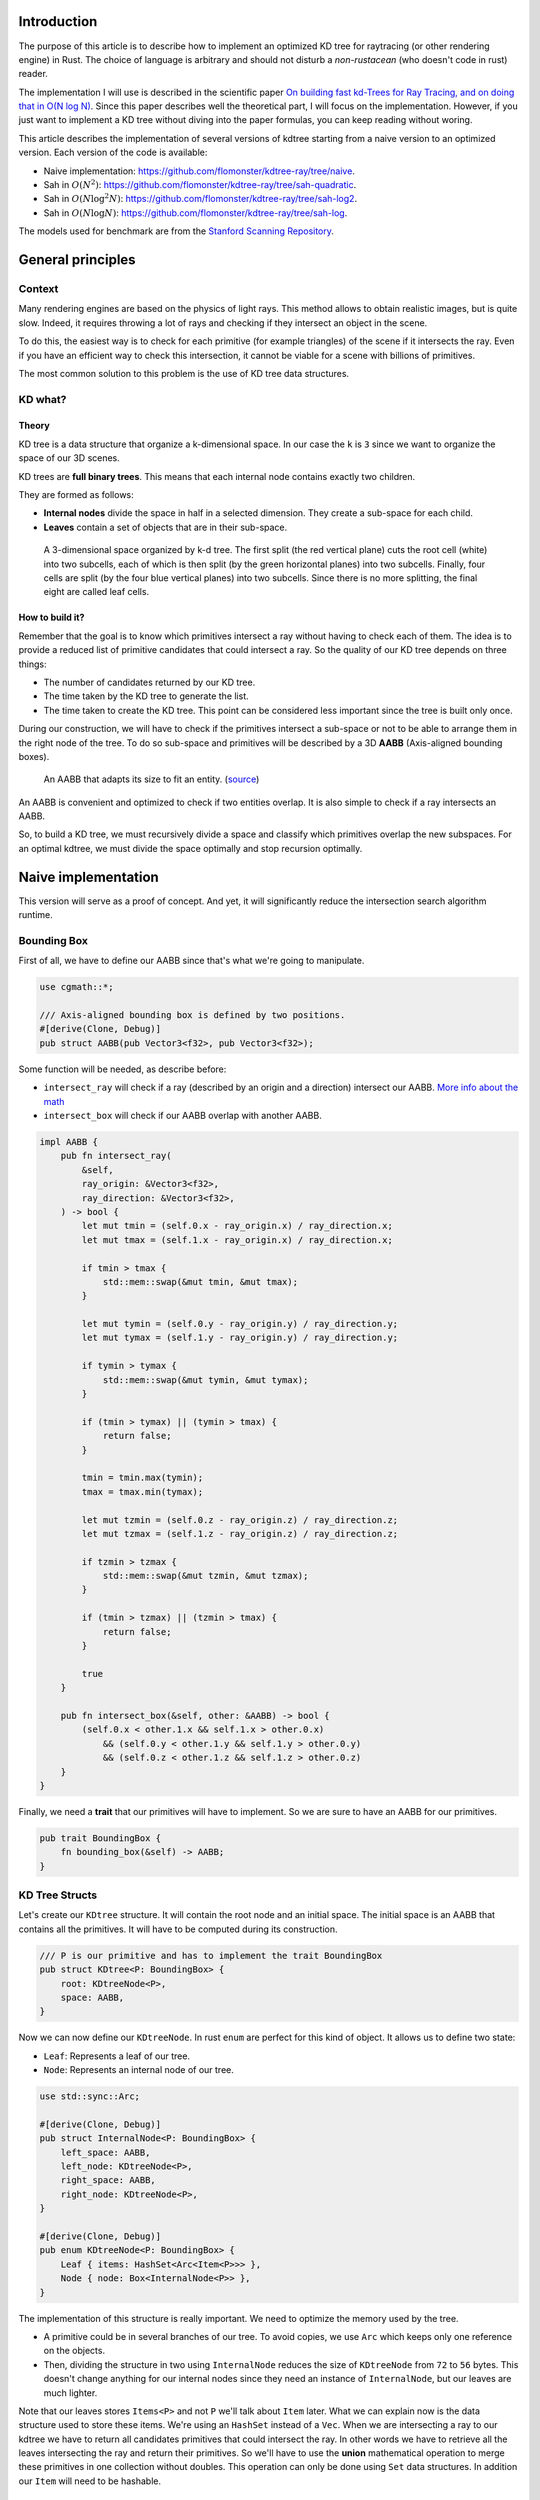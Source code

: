 Introduction
------------

The purpose of this article is to describe how to implement an optimized KD tree
for raytracing (or other rendering engine) in Rust. The choice of language is
arbitrary and should not disturb a *non-rustacean* (who doesn't code in rust) reader.

The implementation I will use is described in the scientific paper `On building fast kd-Trees
for Ray Tracing, and on doing that in O(N log N)
<http://www.irisa.fr/prive/kadi/Sujets_CTR/kadi/Kadi_sujet2_article_Kdtree.pdf>`_.
Since this paper describes well the theoretical part, I will focus on the
implementation. However, if you just want to implement a KD tree without diving
into the paper formulas, you can keep reading without woring.

This article describes the implementation of several versions of kdtree starting
from a naive version to an optimized version. Each version of the code is available:

* Naive implementation: `<https://github.com/flomonster/kdtree-ray/tree/naive>`_.
* Sah in :math:`O(N^2)`: `<https://github.com/flomonster/kdtree-ray/tree/sah-quadratic>`_.
* Sah in :math:`O(N \log^2{N})`: `<https://github.com/flomonster/kdtree-ray/tree/sah-log2>`_.
* Sah in :math:`O(N \log{N})`: `<https://github.com/flomonster/kdtree-ray/tree/sah-log>`_.

The models used for benchmark are from the `Stanford Scanning Repository
<http://graphics.stanford.edu/data/3Dscanrep/>`_.

General principles
------------------

Context
=======

Many rendering engines are based on the physics of light rays. This method allows
to obtain realistic images, but is quite slow. Indeed, it requires throwing a
lot of rays and checking if they intersect an object in the scene.

To do this, the easiest way is to check for each primitive (for example triangles)
of the scene if it intersects the ray. Even if you have an efficient way to check
this intersection, it cannot be viable for a scene with billions of primitives.

The most common solution to this problem is the use of KD tree data structures.

KD what?
========

Theory
######

KD tree is a data structure that organize a k-dimensional space. In our case the
``k`` is ``3`` since we want to organize the space of our 3D scenes.

KD trees are **full binary trees**. This means that each internal node contains
exactly two children.

They are formed as follows:

- **Internal nodes** divide the space in half in a selected dimension. They
  create a sub-space for each child.
- **Leaves** contain a set of objects that are in their sub-space.

.. figure:: /img/articles/kdtree/3dtree.png
   :width: 50%
   :alt: A 3-dimensional space organized by k-d tree.

   A 3-dimensional space organized by k-d tree. The first split (the red vertical
   plane) cuts the root cell (white) into two subcells, each of which is then split
   (by the green horizontal planes) into two subcells. Finally, four cells are
   split (by the four blue vertical planes) into two subcells. Since there is no
   more splitting, the final eight are called leaf cells.

How to build it?
################

Remember that the goal is to know which primitives intersect a ray without having
to check each of them. The idea is to provide a reduced list of primitive
candidates that could intersect a ray. So the quality of our KD tree depends on
three things:

- The number of candidates returned by our KD tree.
- The time taken by the KD tree to generate the list.
- The time taken to create the KD tree. This point can be considered less
  important since the tree is built only once.

During our construction, we will have to check if the primitives intersect a
sub-space or not to be able to arrange them in the right node of the tree.
To do so sub-space and primitives will be described by a 3D **AABB**
(Axis-aligned bounding boxes).

.. figure:: /img/articles/kdtree/aabb.gif
   :alt: An animated representation of AABB.

   An AABB that adapts its size to fit an entity. (`source <https://developer.mozilla.org/en-US/docs/Games/Techniques/3D_collision_detection>`_)

An AABB is convenient and optimized to check if two entities overlap. It is also
simple to check if a ray intersects an AABB.

So, to build a KD tree, we must recursively divide a space and classify which
primitives overlap the new subspaces. For an optimal kdtree, we must
divide the space optimally and stop recursion optimally.

Naive implementation
--------------------

This version will serve as a proof of concept. And yet, it will significantly
reduce the intersection search algorithm runtime.

Bounding Box
============

First of all, we have to define our AABB since that's what we're going to
manipulate.

.. code:: rust

   use cgmath::*;

   /// Axis-aligned bounding box is defined by two positions.
   #[derive(Clone, Debug)]
   pub struct AABB(pub Vector3<f32>, pub Vector3<f32>);

Some function will be needed, as describe before:

- ``intersect_ray`` will check if a ray (described by an origin and a direction)
  intersect our AABB. `More info about the math <https://www.scratchapixel.com/lessons/3d-basic-rendering/minimal-ray-tracer-rendering-simple-shapes/ray-box-intersection>`_
- ``intersect_box`` will check if our AABB overlap with another AABB.

.. code:: rust

   impl AABB {
       pub fn intersect_ray(
           &self,
           ray_origin: &Vector3<f32>,
           ray_direction: &Vector3<f32>,
       ) -> bool {
           let mut tmin = (self.0.x - ray_origin.x) / ray_direction.x;
           let mut tmax = (self.1.x - ray_origin.x) / ray_direction.x;

           if tmin > tmax {
               std::mem::swap(&mut tmin, &mut tmax);
           }

           let mut tymin = (self.0.y - ray_origin.y) / ray_direction.y;
           let mut tymax = (self.1.y - ray_origin.y) / ray_direction.y;

           if tymin > tymax {
               std::mem::swap(&mut tymin, &mut tymax);
           }

           if (tmin > tymax) || (tymin > tmax) {
               return false;
           }

           tmin = tmin.max(tymin);
           tmax = tmax.min(tymax);

           let mut tzmin = (self.0.z - ray_origin.z) / ray_direction.z;
           let mut tzmax = (self.1.z - ray_origin.z) / ray_direction.z;

           if tzmin > tzmax {
               std::mem::swap(&mut tzmin, &mut tzmax);
           }

           if (tmin > tzmax) || (tzmin > tmax) {
               return false;
           }

           true
       }

       pub fn intersect_box(&self, other: &AABB) -> bool {
           (self.0.x < other.1.x && self.1.x > other.0.x)
               && (self.0.y < other.1.y && self.1.y > other.0.y)
               && (self.0.z < other.1.z && self.1.z > other.0.z)
       }
   }

Finally, we need a **trait** that our primitives will have to implement. So we are
sure to have an AABB for our primitives.

.. code:: rust

   pub trait BoundingBox {
       fn bounding_box(&self) -> AABB;
   }

KD Tree Structs
===============

Let's create our ``KDtree`` structure. It will contain the root node and an initial
space. The initial space is an AABB that contains all the primitives. It will
have to be computed during its construction.

.. code:: rust

   /// P is our primitive and has to implement the trait BoundingBox
   pub struct KDtree<P: BoundingBox> {
       root: KDtreeNode<P>,
       space: AABB,
   }

Now we can now define our ``KDtreeNode``. In rust ``enum`` are perfect for this
kind of object. It allows us to define two state:

- ``Leaf``: Represents a leaf of our tree.
- ``Node``: Represents an internal node of our tree.

.. code:: rust

   use std::sync::Arc;

   #[derive(Clone, Debug)]
   pub struct InternalNode<P: BoundingBox> {
       left_space: AABB,
       left_node: KDtreeNode<P>,
       right_space: AABB,
       right_node: KDtreeNode<P>,
   }

   #[derive(Clone, Debug)]
   pub enum KDtreeNode<P: BoundingBox> {
       Leaf { items: HashSet<Arc<Item<P>>> },
       Node { node: Box<InternalNode<P>> },
   }

The implementation of this structure is really important. We need to optimize the memory used by the tree.

- A primitive could be in several branches of our tree. To avoid copies, we use
  ``Arc`` which keeps only one reference on the objects.
- Then, dividing the structure in two using ``InternalNode`` reduces the size of
  ``KDtreeNode`` from ``72`` to ``56`` bytes. This doesn't change anything for our
  internal nodes since they need an instance of ``InternalNode``, but our leaves
  are much lighter.

Note that our leaves stores ``Items<P>`` and not ``P`` we'll talk about ``Item``
later. What we can explain now is the data structure used to store these items.
We're using an ``HashSet`` instead of a ``Vec``. When we are intersecting a ray to
our kdtree we have to return all candidates primitives that could intersect the ray.
In other words we have to retrieve all the leaves intersecting the ray and return
their primitives. So we'll have to use the **union** mathematical operation to merge
these primitives in one collection without doubles. This operation can only be
done using ``Set`` data structures. In addition our ``Item`` will need to be hashable.

Plane
=====

Let's create a structure that represents a split in a space. Since our space is
in 3D a plane is perfect to represents this seperation.

.. code:: rust

   #[derive(Clone, Debug)]
   pub enum Plane {
       X(f32), // Split on the X-axis
       Y(f32), // Split on the Y-axis
       Z(f32), // Split on the Z-axis
   }


Item
====

Before starting the kdtree implementation we need to define and explain Items.
``Item`` structure will allow us two things:

- First simplify the code by aggregate a primitive and his bounding box.
- Then being hashable needed by ``HashSet`` (into our leaves).
  To do so an ``id`` will be added in the structure.

.. code:: rust

   use std::hash::{Hash, Hasher};
   use std::sync::Arc;

   #[derive(Debug)]
   pub struct Item<P: BoundingBox> {
       pub value: Arc<P>,
       pub bb: AABB,
       pub id: usize,
   }

   impl<P: BoundingBox> Item<P> {
       pub fn new(value: P, bb: AABB, id: usize) -> Self {
           Item {
               value: Arc::new(value),
               bb,
               id,
           }
       }
   }

   /// Implementation of the Clone will be needed when our item will have to
   /// follow different branches of the tree.
   impl<P: BoundingBox> Clone for Item<P> {
       fn clone(&self) -> Self {
           Item {
               value: self.value.clone(),
               bb: self.bb.clone(),
               id: self.id,
           }
       }
   }

   /// Implementation of the Hash trait
   impl<P: BoundingBox> Hash for Item<P> {
       fn hash<H: Hasher>(&self, state: &mut H) {
           self.id.hash(state);
       }
   }

   impl<P: BoundingBox> Eq for Item<P> {}
   impl<P: BoundingBox> PartialEq for Item<P> {
       fn eq(&self, other: &Self) -> bool {
           self.id == other.id
       }
   }

We can also define ``Items`` which is a list of ``Arc<Item>``.

.. code:: rust

   pub type Items<P> = Vec<Arc<Item<P>>>;

Build KD Tree
=============

KDtree
######

Let's first implement the function that build a ``KDtree``. To do so we need a list
of primitives. The function will compute the initial space of the KDtree and
create the root node.

.. code:: rust

   impl<P: BoundingBox> KDtree<P> {
       /// This function is used to create a new KD-tree. You need to provide a
       /// `Vec` of values that implement `BoundingBox` trait.
       pub fn new(mut values: Vec<P>) -> Self {
           let mut space =
               AABB(Vector3::<f32>::max_value(), Vector3::<f32>::min_value());
           let mut items = Items::with_capacity(values.len());
           // Enumerate the values to get a tuple (id, value)
           for (id, v) in values.drain(..).enumerate() {
               // Create items from values
               let bb = v.bounding_box();
               items.push(Arc::new(Item::new(v, bb.clone(), id)));

               // Update space with the bounding box of the item
               space.0.x = space.0.x.min(bb.0.x);
               space.0.y = space.0.y.min(bb.0.y);
               space.0.z = space.0.z.min(bb.0.z);
               space.1.x = space.1.x.max(bb.1.x);
               space.1.y = space.1.y.max(bb.1.y);
               space.1.z = space.1.z.max(bb.1.z);
           }
           // Create the root of the kdtree with a maximum depth of 10
           let root = KDtreeNode::new(&space, items, 10);
           KDtree { space, root }
       }
   }


Note that the **maximum depth** will allow us to create a stopping criterion easily.
The value was chosen arbitrarily.

KDtreeNode
##########

Let's implement the function to create a ``KDtreeNode``.

.. code:: rust

   impl<P: BoundingBox> KDtreeNode<P> {
     pub fn new(space: &AABB, items: Items<P>, max_depth: usize) -> Self {
        // Heuristic to terminate the recursion
        if items.len() <= 15 || max_depth == 0 {
            return Self::Leaf {
                items: items.iter().cloned().collect(),
            };
        }

        // Find a plane to partition the space
        let plane = Self::partition(&space, max_depth);

        // Compute the new spaces divided by `plane`
        let (left_space, right_space) = Self::split_space(&space, &plane);

        // Compute which items are part of the left and right space
        let (left_items, right_items) =
            Self::classify(&items, &left_space, &right_space);

        Self::Node {
            node: Box::new(InternalNode {
                left_node: Self::new(&left_space, left_items, max_depth - 1),
                right_node: Self::new(&right_space, right_items, max_depth - 1),
                left_space,
                right_space,
            }),
        }
      }
   }

There is a lot going on here. This contains the basic algorithm to build our kdtree.
Note that an arbitrary heuristic is used. The effectiveness of this heuristic
depends mainly on the scene itself. We can greatly improve it by using more
parameters but we will talk about it later.

We still need to implement the functions ``classify``, ``split_space`` and
``partition``. This last function is probably the most important since, depending
on where we split our space, the kdtree will be more or less efficient.
Once again we're going to take the most simple solution for now.
We will use the spatial **median splitting technique**. At each depth of the tree,
the axis on which the division is made will be changed.

.. code:: rust

   impl<P: BoundingBox> KDtreeNode<P> {
     fn classify(items: &Items<P>, left_space: &AABB, right_space: &AABB)
       -> (Items<P>, Items<P>) {
         (
             // All items that overlap with the left space is taken
             items
                 .iter()
                 .filter(|item| left_space.intersect_box(&item.bb))
                 .cloned()
                 .collect(),
             // All items that overlap with the right space is taken
             items
                 .iter()
                 .filter(|item| right_space.intersect_box(&item.bb))
                 .cloned()
                 .collect(),
         )
     }

     fn split_space(space: &AABB, plane: &Plane) -> (AABB, AABB) {
         let mut left = space.clone();
         let mut right = space.clone();
         match plane {
             Plane::X(x) => {
                 left.1.x = x.max(space.0.x).min(space.1.x);
                 right.0.x = x.max(space.0.x).min(space.1.x);
             }
             Plane::Y(y) => {
                 left.1.y = y.max(space.0.y).min(space.1.y);
                 right.0.y = y.max(space.0.y).min(space.1.y);
             }
             Plane::Z(z) => {
                 left.1.z = z.max(space.0.z).min(space.1.z);
                 right.0.z = z.max(space.0.z).min(space.1.z);
             }
         }
         (left, right)
     }

     fn partition(space: &AABB, max_depth: usize) -> Plane {
         match max_depth % 3 {
             0 => Plane::X((space.0.x + space.1.x) / 2.),
             1 => Plane::Y((space.0.y + space.1.y) / 2.),
             _ => Plane::Z((space.0.z + space.1.z) / 2.),
         }
     }
   }

You may have noticed that the ``perfect_splits`` function clips the plane to the
space ``v``. This is perfectly useless for the naive version. The median plane will
never be outside the space ``v``. However later versions might call the function
with a plane that is not contained in ``v``.

Intersect KD Tree
=================

Now that our kdtree is built, we are able to compute our reduced list of primitives
that can intersect a ray.

Let's implement this function starting with the ``KDtree`` struct:

.. code:: rust

   impl<P: BoundingBox> KDtree<P> {
     /// This function takes a ray and return a reduced list of candidates that
     /// can be intersected by the ray.
     pub fn intersect(
         &self,
         ray_origin: &Vector3<f32>,
         ray_direction: &Vector3<f32>,
     ) -> Vec<Arc<P>> {
         // Check if the ray intersect the bounding box of the Kd Tree
         if self.space.intersect_ray(ray_origin, ray_direction) {
             // Create an empty set of items
             let mut items = HashSet::new();
             // This call will fill our set of primitives
             self.root.intersect(ray_origin, ray_direction, &mut items);
             // Convert the set of items in vector of primitives
             items.iter().map(|e| e.value.clone()).collect()
         } else {
             // If the ray doesn't intersect the global bounding box no
             // primitives can be intersected
             vec![]
         }
     }
   }

The ``KDtreeNode::intersect`` is responsible to walk through the kdtree and
when necessary fill the given set ``intersected_items``.

.. code:: rust

   impl<P: BoundingBox> KDtreeNode<P> {
     pub fn intersect(
         &self,
         ray_origin: &Vector3<f32>,
         ray_direction: &Vector3<f32>,
         intersected_items: &mut HashSet<Arc<Item<P>>>,
     ) {
         match self {
             Self::Leaf { items } => {
                 // The ray intersect a leaf so we his items to the set.
                 intersected_items.extend(items.clone());
             }
             Self::Node { node } => {
                 if node.right_space.intersect_ray(ray_origin, ray_direction) {
                   node.right_node
                       .intersect(ray_origin, ray_direction, intersected_items);
                 }
                 if node.left_space.intersect_ray(ray_origin, ray_direction) {
                   node.left_node
                       .intersect(ray_origin, ray_direction, intersected_items);
                 }
             }
         }
     }
   }

Tips and analysis
=================

We are done with our naive implementation. It is obvious that a lot could be
done to improve the generated tree and we will explore this in the next part.
Still, this implementation brings a huge improvement to our rendering engine.

One way to use a kdtrees for your scenes is to store each model in a kdtree and
then you can store your kdtrees (of models) in a global kdtree for the entire scene.

To be able to create a kdtree of kdtree you only need to implement the trait
``BoundingBox`` for the ``KDtree`` struct.

.. code:: rust

   impl<P: BoundingBox> BoundingBox for KDtree<P>
   {
       fn bounding_box(&self) -> AABB {
           self.space.clone()
       }
   }

A simple trick that allows you to render scenes with a large number of models
and primitives.

Surface Area Heuristic (SAH)
----------------------------

Theory
======

The SAH method provides both the ability to know which cutting plane is the best
and whether it is worth dividing the space (create a node) or not (create a sheet).
To do this, we need to calculate the *"cost"* of a leaf and the internal nodes for
each possible splitting plane.

Before explaining the method, we need to make a few assumptions:

- :math:`K_I`: The cost for primitive (triangle) **I**ntersection.
- :math:`K_T`: The cost for a **T**raversal step of the tree.

We can now calculate the cost of an intersection in our kd-tree. Let's say that,
for a given ray and kd-tree, the intersection function returns 13 primitives and
had to pass through 8 nodes of the tree.

:math:`C_{intersection} = 13 \times K_I + 8 \times K_T`.

It is fairly easy to calculate the cost of a leaf. It is simply the number of
primitives contained in the leaf :math:`|T|` multiplied by :math:`K_I`.

  :math:`C_{leaf} = |T| \times K_I`

It is somewhat more difficult to calculate the cost of an internal node given a
splitting plane. First we need to define more terms:

- :math:`p`: The splitting plane candidate.
- :math:`V`: The space of the whole node.
- :math:`|V_L|` and :math:`|V_R|`: The left and right space splitted by :math:`p`.
- :math:`|T_L|` and :math:`|T_R|`: The number of primitives that overlap the left
  and right volumes seperated by :math:`p`.
- :math:`SA(space)`: The function that calculate the surface area of a given space.
  This function is quite simple knowing the spaces are AABB, it's simply the
  multiplication of each side of the box.

The cost of an internal node is given by the following formula.

  :math:`C_{node}(p) = K_T + K_I \Big (|T_L| \times \frac{SA(V_L)}{SA(V)} + |T_R| \times \frac{SA(V_R)}{SA(V)} \Big)`

This formula may seem magical, but it is simply the cost of one traversal step
(:math:`K_T`), plus the expected cost of intersecting the two children. The
expected cost of intersecting a child is calculated by multiplying the number of
primitives in the child and the ratio of the area taken by the child's space.

Some shortcuts were made in the explanation of the formulas for more details take
a look at the `scientific reference paper
<http://www.irisa.fr/prive/kadi/Sujets_CTR/kadi/Kadi_sujet2_article_Kdtree.pdf>`_.

How to use SAH
==============

Sah gives us a way to compare splitting planes and select the best one. Once we
have it, Sah lets us know if it's worth cutting or if a leaf is preferable.

Basically what will change in our code is the partition function and the
termination function.

To divide our space, we are going to take all the possible splitting planes in
the 3 dimensions (called perfect splits). Then we will calculate the cost of the
partition and take the smallest one.

We need to define K_T and K_I in our implementation. For this the paper advice
to use:

- :math:`K_T=15`
- :math:`K_I=20`

Implementation of needed functions
==================================

These are the functions that use the above formulas to calculate the cost of a
split.

.. code:: rust

   static K_T: f32 = 15.;
   static K_I: f32 = 20.;

   impl<P: BoundingBox> KDtreeNode<P> {
     /// Compute surface area volume of a space (AABB).
     fn surface_area(v: &AABB) -> f32 {
         (v.1.x - v.0.x) * (v.1.y - v.0.y) * (v.1.z - v.0.z)
     }

     /// Surface Area Heuristic (SAH)
     fn cost(p: &Plane, v: &AABB, n_l: usize, n_r: usize) -> f32 {
         // Split space
         let (v_l, v_r) = Self::split_space(v, p);

         // Compute the surface area of both subspace
         let vol_l = Self::surface_area(&v_l);
         let vol_r = Self::surface_area(&v_r);

         // Compute the surface area of the whole space
         let vol_v = vol_l + vol_r;

         // If one of the subspace is empty then the split can't be worth
         if vol_v == 0. || vol_l == 0. || vol_r == 0. {
             return f32::INFINITY;
         }

         // Decrease cost if it cuts empty space
         let factor = if n_l == 0 || n_r == 0 { 0.8 } else { 1. };

         // Node cost formula
         factor * (K_T + K_I * (n_l as f32 * vol_l / vol_v +
                                n_r as f32 * vol_r / vol_v))
     }
   }

The cost formula is slightly different from the one presented above. A factor of
``0.8`` has been added in case one of the subspaces does not contain any items.
This small change improves the results somewhat.

Generate candidates
===================

We are able to evaluate the cost of a split. However, there remains a problem,
in a given space there are an infinite number of planes of partition. It is
therefore necessary to choose an arbitrary number of planes that we will compare
with each other and select the one with the lowest cost. These planes will be
called candidate.

We can observe that in a given dimension two different planes that separate the
elements in the same way will have a very close cost. This being said we can
choose as candidates the planes formed by the sides of the bounding boxes of
each primitive.

.. figure:: /img/articles/kdtree/candidates.svg
   :alt: A 2D figure of splitting candidates.
   :width: 70%

   An example of splitting candidates in 2D. The green lines are splitting
   candidates in a dimension, the red in another.

Given an item and a dimension we need to be able to generate such splitting candidates.

.. code:: rust

   impl<P: BoundingBox> Item<P> {
       pub fn candidates(&self, dim: usize) -> Vec<Plane> {
           match dim {
               0 => vec![Plane::X(self.bb.0.x), Plane::X(self.bb.1.x)],
               1 => vec![Plane::Y(self.bb.0.y), Plane::Y(self.bb.1.y)],
               2 => vec![Plane::Z(self.bb.0.z), Plane::Z(self.bb.1.z)],
               _ => panic!("Invalid dimension number received: ({})", dim),
           }
       }
   }

Note that we generate planes that are not mandatory within a space. The clipping
of the ``split_space`` function is needed.

Build tree in :math:`O(N^2)`
============================

We can update the ``partition`` and ``new`` functions to get rid of our heuristics
and use the sah instead (no more ``max_depth``). This modification will greatly
increase the construction time of the kdtree. We will ignore this for now.

.. code:: rust

   pub fn new(space: &AABB, items: Items<P>) -> Self {
       let (cost, plane) = Self::partition(&items, &space);

       // Check that the cost of the splitting is not higher than the cost of
       // the leaf.
       if cost > K_I * items.len() as f32 {
           return Self::Leaf {
               items: items.iter().cloned().collect(),
           };
       }

       // Compute the new spaces divided by `plane`
       let (left_space, right_space) = Self::split_space(&space, &plane);

       // Compute which items are part of the left and right space
       let (left_items, right_items) =
           Self::classify(&items, &left_space, &right_space);

       Self::Node {
           node: Box::new(InternalNode {
               left_node: Self::new(&left_space, left_items),
               right_node: Self::new(&right_space, right_items),
               left_space,
               right_space,
           }),
       }
   }

   /// Takes the items and space of a node and return the best splitting plane
   /// and his cost
   fn partition(items: &Items<P>, space: &AABB) -> (f32, Plane) {
       let (mut best_cost, mut best_plane) = (f32::INFINITY, Plane::X(0.));
       // For all the dimension
       for dim in 0..3 {
           for item in items {
               for plane in item.candidates(dim) {
                   // Compute the new spaces divided by `plane`
                   let (left_space, right_space) =
                       Self::split_space(&space, &plane);

                   // Compute which items are part of the left and right space
                   let (left_items, right_items) =
                       Self::classify(&items, &left_space, &right_space);

                   // Compute the cost of the current plane
                   let cost = Self::cost(&plane, space,
                                         left_items.len(), right_items.len());

                   // If better update the best values
                   if cost < best_cost {
                       best_cost = cost;
                       best_plane = plane.clone();
                   }
               }
           }
       }
       (best_cost, best_plane)
   }


For each **candidate**, we call ``classify`` function that performs an iteration
on all items. This is why this partition implementation is in :math:`O(N^2)`.
As you can check in the `Benchmark`_ section, this implementation is not viable.

Build tree in :math:`O(N \log^2{N})`
====================================

Build tree in :math:`O(N \log{N})`
====================================

Benchmark
---------

Render Runtime
==============

Runtime calculated using a raytracer and an image resolution of ``800x800``.

+------------+--------+----------------+-----------+---------+
| Model      | Nb Tri | No Kd-Tree (s) | Naive (s) | Sah (s) |
+============+========+================+===========+=========+
| Armadillo  | 346k   | 3,000          | 38        | 10      |
+------------+--------+----------------+-----------+---------+
| Dragon     | 863k   | 6,900          | 65        | 10      |
+------------+--------+----------------+-----------+---------+
| Buddha     | 1m     | 9,000          | 63        | 10      |
+------------+--------+----------------+-----------+---------+
| ThaiStatue | 10m    | 68,400         | 1,980     | 95      |
+------------+--------+----------------+-----------+---------+

The naive implementation is not optimized at all. We can expect to get better
results with a tweaked implementation.

Tree construction runtime
=========================

+------------+--------+-----------+----------------+----------------------------+-------------------------+
| Model      | Nb Tri | Naive (s) | :math:`O(N^2)` | :math:`O(N \log^2{N})` (s) | :math:`O(N \log N)` (s) |
+============+========+===========+================+============================+=========================+
| Armadillo  | 346k   | 0.352     | 28h            | 16                         |                         |
+------------+--------+-----------+----------------+----------------------------+-------------------------+
| Dragon     | 863k   | 0.853     | 178h           | 60                         |                         |
+------------+--------+-----------+----------------+----------------------------+-------------------------+
| Buddha     | 1m     | 1.016     | 240h           | 64                         |                         |
+------------+--------+-----------+----------------+----------------------------+-------------------------+
| ThaiStatue | 10m    | 14.7      | 1,000days      | 1,918 (need confirm)       |                         |
+------------+--------+-----------+----------------+----------------------------+-------------------------+
